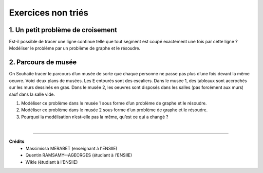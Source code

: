 ================================
Exercices non triés
================================

1. Un petit problème de croisement
-------------------------------------

.. image:: /assets/math/graph/exercice/nr1.png

Est-il possible de tracer une ligne continue telle que tout segment est coupé exactement une fois par cette ligne ?
Modéliser le problème par un problème de graphe et le résoudre.

2. Parcours de musée
-------------------------------------

On Souhaite tracer le parcours d’un musée de sorte que chaque personne ne passe pas plus d’une fois devant la même oeuvre.
Voici deux plans de musées. Les E entourés sont des escaliers. Dans le musée 1, des tableaux sont accrochés sur les murs
dessinés en gras. Dans le musée 2, les oeuvres sont disposés dans les salles (pas forcément aux murs)
sauf dans la salle vide.

.. image:: /assets/math/graph/exercice/nr2.png

1. Modéliser ce problème dans le musée 1 sous forme d’un problème de graphe et le résoudre.
2. Modéliser ce problème dans le musée 2 sous forme d’un problème de graphe et le résoudre.
3. Pourquoi la modélisation n’est-elle pas la même, qu’est ce qui a changé ?

|

-----

**Crédits**
	* Massimissa MERABET (enseignant à l'ENSIIE)
	* Quentin RAMSAMY--AGEORGES (étudiant à l'ENSIIE)
	* Wikle (étudiant à l'ENSIIE)